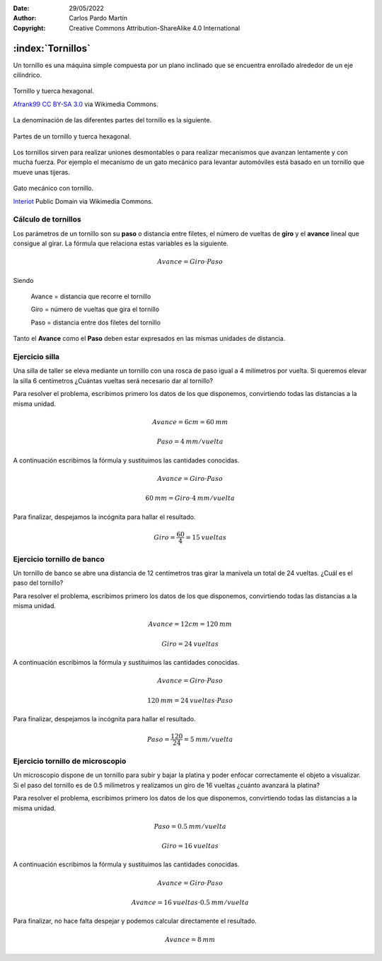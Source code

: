﻿:Date: 29/05/2022
:Author: Carlos Pardo Martín
:Copyright: Creative Commons Attribution-ShareAlike 4.0 International


.. _mecan-tornillos:

:index:`Tornillos`
==================
Un tornillo es una máquina simple compuesta por un plano inclinado
que se encuentra enrollado alrededor de un eje cilíndrico.

.. figure:: mecan/_images/mecan-tornillo-01.jpg
   :alt: Tornillo y tuerca hexagonal
   :align: center
   :width: 340px

   Tornillo y tuerca hexagonal.

   `Afrank99 <https://commons.wikimedia.org/wiki/File:M4_Inbusschraube_focusstacked.jpg>`__
   `CC BY-SA 3.0 <https://creativecommons.org/licenses/by-sa/3.0/deed.en>`__
   via Wikimedia Commons.


La denominación de las diferentes partes del tornillo es la siguiente.

.. glossary::

   Rosca
      Es el plano inclinado enrollado de forma helicoidal 
      alrededor del vástago.

   Cabeza del tornillo
      Es la parte extrema del tornillo, utilizada para girar la rosca.
      Suele ser de forma cuadrada o hexagonal en tornillos grandes.

   Filete
      Es la parte saliente del surco de la rosca.

   Paso
      Es la distancia que hay entre dos crestas consecutivas de la rosca.

   Tuerca
      Es una pieza mecánica con un orificio roscado que se acopla
      al tornillo. La tuerca suele tener una forma cuadrada o hexagonal 
      para facilitar su giro mediante llaves de apriete.


.. figure:: mecan/_images/mecan-tornillo-01.png
   :alt: Partes de un tornillo y tuerca hexagonal.
   :align: center
   :width: 340px

   Partes de un tornillo y tuerca hexagonal.


Los tornillos sirven para realizar uniones desmontables o para realizar
mecanismos que avanzan lentamente y con mucha fuerza.
Por ejemplo el mecanismo de un gato mecánico para levantar automóviles
está basado en un tornillo que mueve unas tijeras.

.. figure:: mecan/_images/mecan-tornillo-02.gif
   :alt: Gato mecánico con tornillo
   :align: center
   :width: 480px

   Gato mecánico con tornillo.

   `Interiot <https://commons.wikimedia.org/wiki/File:Jackscrew.gif>`__
   Public Domain via Wikimedia Commons.


Cálculo de tornillos
--------------------
Los parámetros de un tornillo son su **paso** o distancia entre filetes,
el número de vueltas de **giro** y el **avance** lineal que consigue
al girar. La fórmula que relaciona estas variables es la siguiente.

.. math::

   Avance = Giro \cdot Paso

Siendo

   Avance = distancia que recorre el tornillo
   
   Giro = número de vueltas que gira el tornillo
   
   Paso = distancia entre dos filetes del tornillo

Tanto el **Avance** como el **Paso** deben estar expresados en las mismas
unidades de distancia.


Ejercicio silla
---------------
Una silla de taller se eleva mediante un tornillo con una rosca
de paso igual a 4 milímetros por vuelta. 
Si queremos elevar la silla 6 centímetros
¿Cuántas vueltas será necesario dar al tornillo?

Para resolver el problema, escribimos primero los datos de los que
disponemos, convirtiendo todas las distancias a la misma unidad.

.. math::

   Avance = 6 cm = 60 \: mm

.. math::

   Paso = 4 \: mm / vuelta

A continuación escribimos la fórmula y sustituimos las cantidades
conocidas.

.. math::

   Avance = Giro \cdot Paso

.. math::

   60 \: mm = Giro \cdot 4 \: mm / vuelta

Para finalizar, despejamos la incógnita para hallar el resultado.

.. math::

   Giro = \cfrac{60}{4} = 15 \: vueltas


Ejercicio tornillo de banco
---------------------------
Un tornillo de banco se abre una distancia de 12 centímetros
tras girar la manivela un total de 24 vueltas.
¿Cuál es el paso del tornillo?

Para resolver el problema, escribimos primero los datos de los que
disponemos, convirtiendo todas las distancias a la misma unidad.

.. math::

   Avance = 12 cm = 120 \: mm

.. math::

   Giro = 24 \: vueltas

A continuación escribimos la fórmula y sustituimos las cantidades
conocidas.

.. math::

   Avance = Giro \cdot Paso

.. math::

   120 \: mm = 24 \: vueltas \cdot Paso 

Para finalizar, despejamos la incógnita para hallar el resultado.

.. math::

   Paso = \cfrac{120}{24} = 5 \: mm / vuelta


Ejercicio tornillo de microscopio
---------------------------------
Un microscopio dispone de un tornillo para subir y bajar la platina
y poder enfocar correctamente el objeto a visualizar.
Si el paso del tornillo es de 0.5 milímetros y realizamos un giro de
16 vueltas ¿cuánto avanzará la platina?

Para resolver el problema, escribimos primero los datos de los que
disponemos, convirtiendo todas las distancias a la misma unidad.

.. math::

   Paso = 0.5 \: mm / vuelta

.. math::

   Giro = 16 \: vueltas

A continuación escribimos la fórmula y sustituimos las cantidades
conocidas.

.. math::

   Avance = Giro \cdot Paso

.. math::

   Avance = 16 \: vueltas \cdot 0.5 \: mm / vuelta

Para finalizar, no hace falta despejar y podemos calcular directamente
el resultado.

.. math::

   Avance = 8 \: mm
